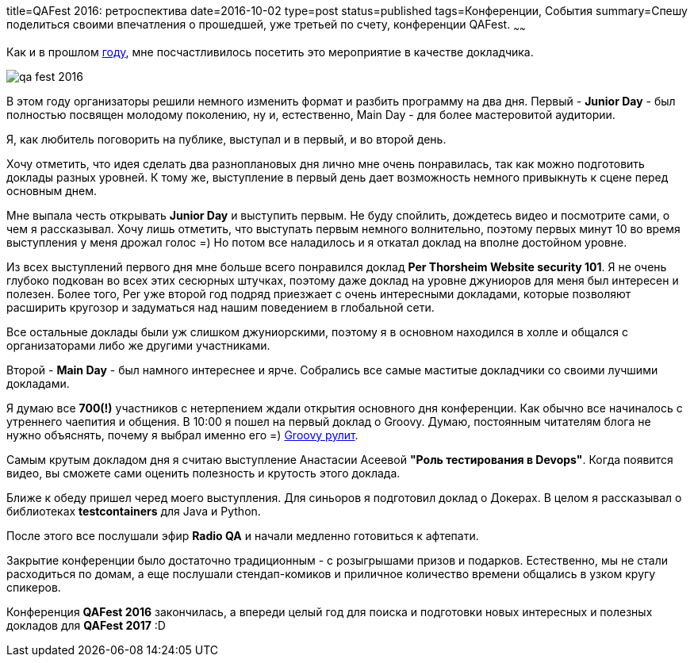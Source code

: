 title=QAFest 2016: ретроспектива
date=2016-10-02
type=post
status=published
tags=Конференции, События
summary=Спешу поделиться своими впечатления о прошедшей, уже третьей по счету, конференции QAFest.
~~~~~~

Как и в прошлом http://automation-remarks.com/qafest-retrospective/index.html[году], мне посчастливилось посетить это мероприятие в качестве докладчика.

image::/images/qa_fest_2016.jpg[]

В этом году организаторы решили немного изменить формат и разбить программу на два дня. Первый - **Junior Day** - был полностью посвящен молодому поколению, ну и, естественно, Main Day - для более мастеровитой аудитории.

Я, как любитель поговорить на публике, выступал и в первый, и во второй день.

Хочу отметить, что идея сделать два разноплановых дня лично мне очень понравилась, так как можно подготовить доклады разных уровней. К тому же, выступление в первый день дает возможность немного привыкнуть к сцене перед основным днем.

Мне выпала честь открывать **Junior Day** и выступить первым. Не буду спойлить, дождетесь видео и посмотрите сами, о чем я рассказывал. Хочу лишь отметить, что выступать первым немного волнительно, поэтому первых минут 10 во время выступления у меня дрожал голос =) Но потом все наладилось и я откатал доклад на вполне достойном уровне.

Из всех выступлений первого дня мне больше всего понравился доклад **Per Thorsheim Website security 101**. Я не очень глубоко подкован во всех этих сесюрных штучках, поэтому даже доклад на уровне джуниоров для меня был интересен и полезен. Более того, Per уже второй год подряд приезжает с очень интересными докладами, которые позволяют расширить кругозор и задуматься над нашим поведением в глобальной сети.

Все остальные доклады были уж слишком джуниорскими, поэтому я в основном находился в холле и общался с организаторами либо же другими участниками.

Второй - **Main Day** - был намного интереснее и ярче. Собрались все самые маститые докладчики со своими лучшими докладами.

Я думаю все **700(!)** участников с нетерпением ждали открытия основного дня конференции. Как обычно все начиналось с утреннего чаепития и общения. В 10:00 я пошел на первый доклад о Groovy. Думаю, постоянным читателям блога не нужно объяснять, почему я выбрал именно его =)
http://automation-remarks.com/seleniumcamp-2016-vidieo/[Groovy рулит].

Самым крутым докладом дня я считаю выступление Анастасии Асеевой **"Роль тестирования в Devops"**. Когда появится видео, вы сможете сами оценить полезность и крутость этого доклада.

Ближе к обеду пришел черед моего выступления. Для синьоров я подготовил доклад о Докерах. В целом я рассказывал о библиотеках **testcontainers** для Java и Python.

После этого все послушали эфир **Radio QA** и начали медленно готовиться к афтепати.

Закрытие конференции было достаточно традиционным - с розыгрышами призов и подарков. Естественно, мы не стали расходиться по домам, а еще послушали стендап-комиков и приличное количество времени общались в узком кругу спикеров.

Конференция **QAFest 2016** закончилась, а впереди целый год для поиска и подготовки новых интересных и полезных докладов для **QAFest 2017** :D